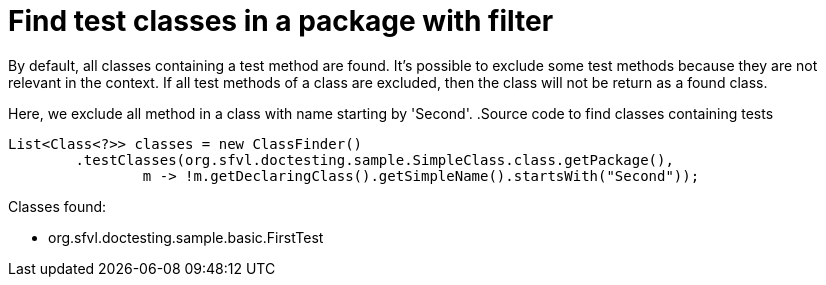 [#org_sfvl_doctesting_utils_ClassFinderTest_find_test_classes_in_a_package_with_filter]
= Find test classes in a package with filter

By default, all classes containing a test method are found.
It's possible to exclude some test methods because they are not relevant in the context.
If all test methods of a class are excluded, then the class will not be return as a found class.

Here, we exclude all method in a class with name starting by 'Second'.
.Source code to find classes containing tests

[source,java,indent=0]
----
        List<Class<?>> classes = new ClassFinder()
                .testClasses(org.sfvl.doctesting.sample.SimpleClass.class.getPackage(),
                        m -> !m.getDeclaringClass().getSimpleName().startsWith("Second"));

----

Classes found:

* org.sfvl.doctesting.sample.basic.FirstTest
